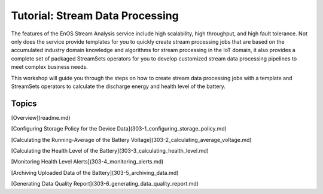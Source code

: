 ﻿Tutorial: Stream Data Processing
================================

The features of the EnOS Stream Analysis service include high scalability, high throughput, and high fault tolerance. Not only does the service provide templates for you to quickly create stream processing jobs that are based on the accumulated industry domain knowledge and algorithms for stream processing in the IoT domain, it also provides a complete set of packaged StreamSets operators for you to develop customized stream data processing pipelines to meet complex business needs.

This workshop will guide you through the steps on how to create stream data processing jobs with a template and StreamSets operators to calculate the discharge energy and health level of the battery.


Topics
-----------------

[Overview](readme.md)

[Configuring Storage Policy for the Device Data](303-1_configuring_storage_policy.md)

[Calculating the Running-Average of the Battery Voltage](303-2_calculating_average_voltage.md)

[Calculating the Health Level of the Battery](303-3_calculating_health_level.md)

[Monitoring Health Level Alerts](303-4_monitoring_alerts.md)

[Archiving Uploaded Data of the Battery](303-5_archiving_data.md)

[Generating Data Quality Report](303-6_generating_data_quality_report.md)
